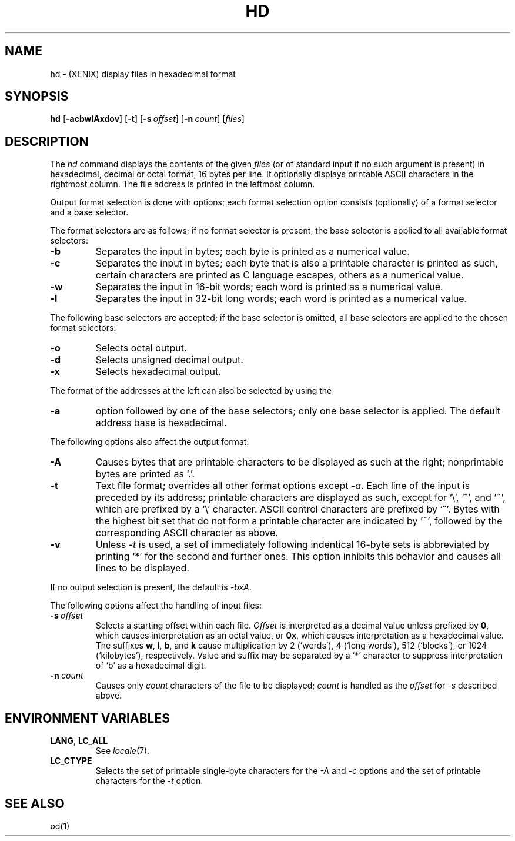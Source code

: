 .\"
.\" Sccsid @(#)hd.1	1.7 (gritter) 9/6/03
.TH HD 1XNX "9/6/03" "Heirloom Toolchest" "XENIX System Compatibility"
.SH NAME
hd \- (XENIX) display files in hexadecimal format
.SH SYNOPSIS
\fBhd\fR
[\fB\-acbwlAxdov\fR]
[\fB\-t\fR]
[\fB\-s\fI\ offset\fR]
[\fB\-n\fI\ count\fR]
[\fIfiles\fR]
.SH DESCRIPTION
The
.I hd
command
displays the contents
of the given
.I files
(or of standard input
if no such argument is present)
in hexadecimal, decimal or octal format,
16 bytes per line.
It optionally displays printable ASCII characters in the rightmost column.
The file address is printed in the leftmost column.
.PP
Output format selection is done
with options; each format selection option consists
(optionally) of a format selector and a base selector.
.PP
The format selectors are as follows;
if no format selector is present,
the base selector is applied to all available format selectors:
.TP
.B \-b
Separates the input in bytes;
each byte is printed as a numerical value.
.TP
.B \-c
Separates the input in bytes;
each byte that is also a printable character
is printed as such,
certain characters are printed as C language escapes,
others as a numerical value.
.TP
.B \-w
Separates the input in 16-bit words;
each word is printed as a numerical value.
.TP
.B \-l
Separates the input in 32-bit long words;
each word is printed as a numerical value.
.PP
The following base selectors are accepted;
if the base selector is omitted,
all base selectors are applied to the chosen format selectors:
.TP
.B \-o
Selects octal output.
.TP
.B \-d
Selects unsigned decimal output.
.TP
.B \-x
Selects hexadecimal output.
.PP
The format of the addresses at the left
can also be selected by using the
.TP
.B \-a
option followed by one of the base selectors;
only one base selector is applied.
The default address base is hexadecimal.
.PP
The following options also affect the output format:
.TP
.B \-A
Causes bytes that are printable characters to be displayed
as such at the right; nonprintable bytes are printed as `.'.
.TP
.B \-t
Text file format; overrides all other format options except
.IR \-a .
Each line of the input is preceded by its address;
printable characters are displayed as such,
except for `\e', `^', and '~', which are prefixed by a `\e' character.
ASCII control characters are prefixed by `^'.
Bytes with the highest bit set that do not form a printable character
are indicated by '~',
followed by the corresponding ASCII character as above.
.TP
.B \-v
Unless
.I \-t
is used,
a set of immediately following indentical 16-byte sets
is abbreviated by printing `*' for the second and further ones.
This option inhibits this behavior
and causes all lines to be displayed.
.PP
If no output selection is present, the default is
.IR \-bxA .
.PP
The following options affect the handling of input files:
.TP
\fB\-s\fI\ offset\fR
Selects a starting offset within each file.
.I Offset
is interpreted as a decimal value
unless prefixed by
.BR 0 ,
which causes interpretation as an octal value,
or
.BR 0x ,
which causes interpretation as a hexadecimal value.
The suffixes
.BR w ,
.BR l ,
.BR b ,
and
.B k
cause multiplication by
2 (`words'),
4 (`long words'),
512 (`blocks'),
or
1024 (`kilobytes'),
respectively.
Value and suffix may be separated by a `*' character
to suppress interpretation of `b' as a hexadecimal digit.
.TP
\fB\-n\fI\ count\fR
Causes only
.I count
characters of the file to be displayed;
.I count
is handled as the
.I offset
for
.I \-s
described above.
.SH "ENVIRONMENT VARIABLES"
.TP
.BR LANG ", " LC_ALL
See
.IR locale (7).
.TP
.B LC_CTYPE
Selects the set of printable single-byte characters
for the
.I \-A
and
.I \-c
options
and the set of printable characters for the
.I \-t
option.
.SH "SEE ALSO"
od(1)

